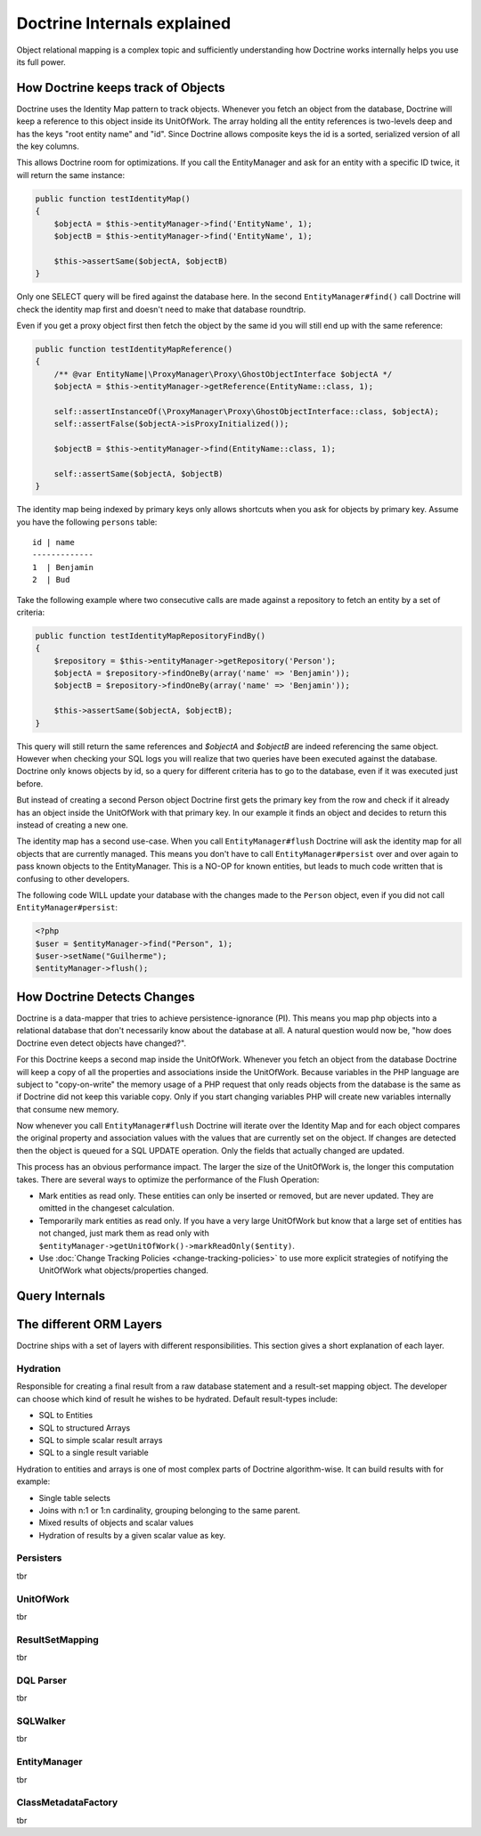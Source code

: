 Doctrine Internals explained
============================

Object relational mapping is a complex topic and sufficiently understanding how Doctrine works internally helps you use its full power.

How Doctrine keeps track of Objects
-----------------------------------

Doctrine uses the Identity Map pattern to track objects. Whenever you fetch an
object from the database, Doctrine will keep a reference to this object inside
its UnitOfWork. The array holding all the entity references is two-levels deep
and has the keys "root entity name" and "id". Since Doctrine allows composite
keys the id is a sorted, serialized version of all the key columns.

This allows Doctrine room for optimizations. If you call the EntityManager and
ask for an entity with a specific ID twice, it will return the same instance:

.. code-block:: php

    public function testIdentityMap()
    {
        $objectA = $this->entityManager->find('EntityName', 1);
        $objectB = $this->entityManager->find('EntityName', 1);

        $this->assertSame($objectA, $objectB)
    }

Only one SELECT query will be fired against the database here. In the second
``EntityManager#find()`` call Doctrine will check the identity map first and
doesn't need to make that database roundtrip.

Even if you get a proxy object first then fetch the object by the same id you
will still end up with the same reference:

.. code-block:: php

    public function testIdentityMapReference()
    {
        /** @var EntityName|\ProxyManager\Proxy\GhostObjectInterface $objectA */
        $objectA = $this->entityManager->getReference(EntityName::class, 1);

        self::assertInstanceOf(\ProxyManager\Proxy\GhostObjectInterface::class, $objectA);
        self::assertFalse($objectA->isProxyInitialized());

        $objectB = $this->entityManager->find(EntityName::class, 1);

        self::assertSame($objectA, $objectB)
    }

The identity map being indexed by primary keys only allows shortcuts when you
ask for objects by primary key. Assume you have the following ``persons``
table:

::

    id | name
    -------------
    1  | Benjamin
    2  | Bud

Take the following example where two
consecutive calls are made against a repository to fetch an entity by a set of
criteria:

.. code-block:: php

    public function testIdentityMapRepositoryFindBy()
    {
        $repository = $this->entityManager->getRepository('Person');
        $objectA = $repository->findOneBy(array('name' => 'Benjamin'));
        $objectB = $repository->findOneBy(array('name' => 'Benjamin'));

        $this->assertSame($objectA, $objectB);
    }

This query will still return the same references and `$objectA` and `$objectB`
are indeed referencing the same object. However when checking your SQL logs you
will realize that two queries have been executed against the database. Doctrine
only knows objects by id, so a query for different criteria has to go to the
database, even if it was executed just before.

But instead of creating a second Person object Doctrine first gets the primary
key from the row and check if it already has an object inside the UnitOfWork
with that primary key. In our example it finds an object and decides to return
this instead of creating a new one.

The identity map has a second use-case. When you call ``EntityManager#flush``
Doctrine will ask the identity map for all objects that are currently managed.
This means you don't have to call ``EntityManager#persist`` over and over again
to pass known objects to the EntityManager. This is a NO-OP for known entities,
but leads to much code written that is confusing to other developers.

The following code WILL update your database with the changes made to the
``Person`` object, even if you did not call ``EntityManager#persist``:

.. code-block:: php

    <?php
    $user = $entityManager->find("Person", 1);
    $user->setName("Guilherme");
    $entityManager->flush();

How Doctrine Detects Changes
----------------------------

Doctrine is a data-mapper that tries to achieve persistence-ignorance (PI).
This means you map php objects into a relational database that don't
necessarily know about the database at all. A natural question would now be,
"how does Doctrine even detect objects have changed?".

For this Doctrine keeps a second map inside the UnitOfWork. Whenever you fetch
an object from the database Doctrine will keep a copy of all the properties and
associations inside the UnitOfWork. Because variables in the PHP language are
subject to "copy-on-write" the memory usage of a PHP request that only reads
objects from the database is the same as if Doctrine did not keep this variable
copy. Only if you start changing variables PHP will create new variables internally
that consume new memory.

Now whenever you call ``EntityManager#flush`` Doctrine will iterate over the
Identity Map and for each object compares the original property and association
values with the values that are currently set on the object. If changes are
detected then the object is queued for a SQL UPDATE operation. Only the fields
that actually changed are updated.

This process has an obvious performance impact. The larger the size of the
UnitOfWork is, the longer this computation takes. There are several ways to
optimize the performance of the Flush Operation:

- Mark entities as read only. These entities can only be inserted or removed,
  but are never updated. They are omitted in the changeset calculation.
- Temporarily mark entities as read only. If you have a very large UnitOfWork
  but know that a large set of entities has not changed, just mark them as read
  only with ``$entityManager->getUnitOfWork()->markReadOnly($entity)``.
- Use :doc:`Change Tracking Policies <change-tracking-policies>` to use more
  explicit strategies of notifying the UnitOfWork what objects/properties
  changed.

Query Internals
---------------

The different ORM Layers
------------------------

Doctrine ships with a set of layers with different responsibilities. This
section gives a short explanation of each layer.

Hydration
~~~~~~~~~

Responsible for creating a final result from a raw database statement and a
result-set mapping object. The developer can choose which kind of result he
wishes to be hydrated. Default result-types include:

- SQL to Entities
- SQL to structured Arrays
- SQL to simple scalar result arrays
- SQL to a single result variable

Hydration to entities and arrays is one of most complex parts of Doctrine
algorithm-wise. It can build results with for example:

- Single table selects
- Joins with n:1 or 1:n cardinality, grouping belonging to the same parent.
- Mixed results of objects and scalar values
- Hydration of results by a given scalar value as key.

Persisters
~~~~~~~~~~

tbr

UnitOfWork
~~~~~~~~~~

tbr

ResultSetMapping
~~~~~~~~~~~~~~~~

tbr

DQL Parser
~~~~~~~~~~

tbr

SQLWalker
~~~~~~~~~

tbr

EntityManager
~~~~~~~~~~~~~

tbr

ClassMetadataFactory
~~~~~~~~~~~~~~~~~~~~

tbr
